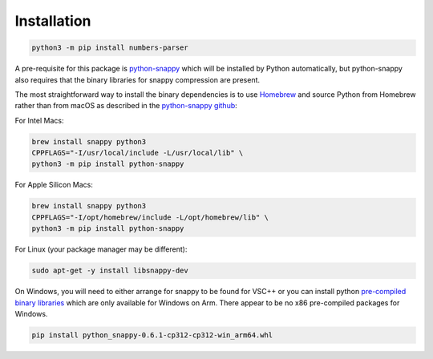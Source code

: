 Installation
------------

.. code:: bash

   python3 -m pip install numbers-parser

A pre-requisite for this package is `python-snappy <https://pypi.org/project/python-snappy/>`__ 
which will be installed by Python automatically, but python-snappy also requires that the binary
libraries for snappy compression are present.

The most straightforward way to install the binary dependencies is to use
`Homebrew <https://brew.sh>`__ and source Python from Homebrew rather than from macOS as described 
in the `python-snappy github <https://github.com/andrix/python-snappy>`__:

For Intel Macs:

.. code:: bash

   brew install snappy python3
   CPPFLAGS="-I/usr/local/include -L/usr/local/lib" \
   python3 -m pip install python-snappy

For Apple Silicon Macs:

.. code:: bash

   brew install snappy python3
   CPPFLAGS="-I/opt/homebrew/include -L/opt/homebrew/lib" \
   python3 -m pip install python-snappy

For Linux (your package manager may be different):

.. code:: bash

   sudo apt-get -y install libsnappy-dev

On Windows, you will need to either arrange for snappy to be found for VSC++ or you can install python
`pre-compiled binary libraries <https://github.com/cgohlke/win_arm64-wheels/>`__ which are only available
for Windows on Arm. There appear to be no x86 pre-compiled packages for Windows.

.. code:: text

   pip install python_snappy-0.6.1-cp312-cp312-win_arm64.whl